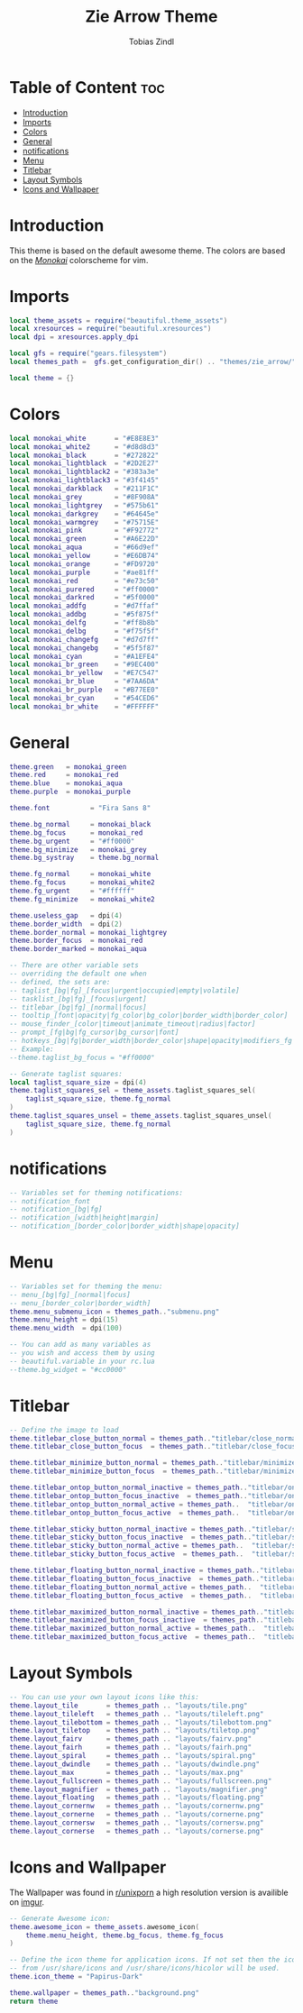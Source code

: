 #+TITLE: Zie Arrow Theme
#+AUTHOR: Tobias Zindl
#+PROPERTY: header-args :tangle theme.lua

* Table of Content :toc:
- [[#introduction][Introduction]]
- [[#imports][Imports]]
- [[#colors][Colors]]
- [[#general][General]]
- [[#notifications][notifications]]
- [[#menu][Menu]]
- [[#titlebar][Titlebar]]
- [[#layout-symbols][Layout Symbols]]
- [[#icons-and-wallpaper][Icons and Wallpaper]]

* Introduction

This theme is based on the default awesome theme. The colors are based on the [[https://github.com/crusoexia/vim-monokai][/Monokai/]] colorscheme for vim.

* Imports
#+begin_src lua
local theme_assets = require("beautiful.theme_assets")
local xresources = require("beautiful.xresources")
local dpi = xresources.apply_dpi

local gfs = require("gears.filesystem")
local themes_path =  gfs.get_configuration_dir() .. "themes/zie_arrow/"

local theme = {}

#+end_src

* Colors

#+begin_src lua
local monokai_white       = "#E8E8E3"
local monokai_white2      = "#d8d8d3"
local monokai_black       = "#272822"
local monokai_lightblack  = "#2D2E27"
local monokai_lightblack2 = "#383a3e"
local monokai_lightblack3 = "#3f4145"
local monokai_darkblack   = "#211F1C"
local monokai_grey        = "#8F908A"
local monokai_lightgrey   = "#575b61"
local monokai_darkgrey    = "#64645e"
local monokai_warmgrey    = "#75715E"
local monokai_pink        = "#F92772"
local monokai_green       = "#A6E22D"
local monokai_aqua        = "#66d9ef"
local monokai_yellow      = "#E6DB74"
local monokai_orange      = "#FD9720"
local monokai_purple      = "#ae81ff"
local monokai_red         = "#e73c50"
local monokai_purered     = "#ff0000"
local monokai_darkred     = "#5f0000"
local monokai_addfg       = "#d7ffaf"
local monokai_addbg       = "#5f875f"
local monokai_delfg       = "#ff8b8b"
local monokai_delbg       = "#f75f5f"
local monokai_changefg    = "#d7d7ff"
local monokai_changebg    = "#5f5f87"
local monokai_cyan        = "#A1EFE4"
local monokai_br_green    = "#9EC400"
local monokai_br_yellow   = "#E7C547"
local monokai_br_blue     = "#7AA6DA"
local monokai_br_purple   = "#B77EE0"
local monokai_br_cyan     = "#54CED6"
local monokai_br_white    = "#FFFFFF"
#+end_src

* General

#+begin_src lua
theme.green   = monokai_green
theme.red     = monokai_red
theme.blue    = monokai_aqua
theme.purple  = monokai_purple

theme.font          = "Fira Sans 8"

theme.bg_normal     = monokai_black
theme.bg_focus      = monokai_red
theme.bg_urgent     = "#ff0000"
theme.bg_minimize   = monokai_grey
theme.bg_systray    = theme.bg_normal

theme.fg_normal     = monokai_white
theme.fg_focus      = monokai_white2
theme.fg_urgent     = "#ffffff"
theme.fg_minimize   = monokai_white2

theme.useless_gap   = dpi(4)
theme.border_width  = dpi(2)
theme.border_normal = monokai_lightgrey
theme.border_focus  = monokai_red
theme.border_marked = monokai_aqua

-- There are other variable sets
-- overriding the default one when
-- defined, the sets are:
-- taglist_[bg|fg]_[focus|urgent|occupied|empty|volatile]
-- tasklist_[bg|fg]_[focus|urgent]
-- titlebar_[bg|fg]_[normal|focus]
-- tooltip_[font|opacity|fg_color|bg_color|border_width|border_color]
-- mouse_finder_[color|timeout|animate_timeout|radius|factor]
-- prompt_[fg|bg|fg_cursor|bg_cursor|font]
-- hotkeys_[bg|fg|border_width|border_color|shape|opacity|modifiers_fg|label_bg|label_fg|group_margin|font|description_font]
-- Example:
--theme.taglist_bg_focus = "#ff0000"

-- Generate taglist squares:
local taglist_square_size = dpi(4)
theme.taglist_squares_sel = theme_assets.taglist_squares_sel(
    taglist_square_size, theme.fg_normal
)
theme.taglist_squares_unsel = theme_assets.taglist_squares_unsel(
    taglist_square_size, theme.fg_normal
)
#+end_src

* notifications

#+begin_src lua
-- Variables set for theming notifications:
-- notification_font
-- notification_[bg|fg]
-- notification_[width|height|margin]
-- notification_[border_color|border_width|shape|opacity]
#+end_src

* Menu

#+begin_src lua
-- Variables set for theming the menu:
-- menu_[bg|fg]_[normal|focus]
-- menu_[border_color|border_width]
theme.menu_submenu_icon = themes_path.."submenu.png"
theme.menu_height = dpi(15)
theme.menu_width  = dpi(100)

-- You can add as many variables as
-- you wish and access them by using
-- beautiful.variable in your rc.lua
--theme.bg_widget = "#cc0000"
#+end_src

* Titlebar

#+begin_src lua
-- Define the image to load
theme.titlebar_close_button_normal = themes_path.."titlebar/close_normal.png"
theme.titlebar_close_button_focus  = themes_path.."titlebar/close_focus.png"

theme.titlebar_minimize_button_normal = themes_path.."titlebar/minimize_normal.png"
theme.titlebar_minimize_button_focus  = themes_path.."titlebar/minimize_focus.png"

theme.titlebar_ontop_button_normal_inactive = themes_path.."titlebar/ontop_normal_inactive.png"
theme.titlebar_ontop_button_focus_inactive  = themes_path.."titlebar/ontop_focus_inactive.png"
theme.titlebar_ontop_button_normal_active = themes_path..  "titlebar/ontop_normal_active.png"
theme.titlebar_ontop_button_focus_active  = themes_path..  "titlebar/ontop_focus_active.png"

theme.titlebar_sticky_button_normal_inactive = themes_path.."titlebar/sticky_normal_inactive.png"
theme.titlebar_sticky_button_focus_inactive  = themes_path.."titlebar/sticky_focus_inactive.png"
theme.titlebar_sticky_button_normal_active = themes_path..  "titlebar/sticky_normal_active.png"
theme.titlebar_sticky_button_focus_active  = themes_path..  "titlebar/sticky_focus_active.png"

theme.titlebar_floating_button_normal_inactive = themes_path.."titlebar/floating_normal_inactive.png"
theme.titlebar_floating_button_focus_inactive  = themes_path.."titlebar/floating_focus_inactive.png"
theme.titlebar_floating_button_normal_active = themes_path..  "titlebar/floating_normal_active.png"
theme.titlebar_floating_button_focus_active  = themes_path..  "titlebar/floating_focus_active.png"

theme.titlebar_maximized_button_normal_inactive = themes_path.."titlebar/maximized_normal_inactive.png"
theme.titlebar_maximized_button_focus_inactive  = themes_path.."titlebar/maximized_focus_inactive.png"
theme.titlebar_maximized_button_normal_active = themes_path..  "titlebar/maximized_normal_active.png"
theme.titlebar_maximized_button_focus_active  = themes_path..  "titlebar/maximized_focus_active.png"

#+end_src

* Layout Symbols

#+begin_src lua
-- You can use your own layout icons like this:
theme.layout_tile       = themes_path .. "layouts/tile.png"
theme.layout_tileleft   = themes_path .. "layouts/tileleft.png"
theme.layout_tilebottom = themes_path .. "layouts/tilebottom.png"
theme.layout_tiletop    = themes_path .. "layouts/tiletop.png"
theme.layout_fairv      = themes_path .. "layouts/fairv.png"
theme.layout_fairh      = themes_path .. "layouts/fairh.png"
theme.layout_spiral     = themes_path .. "layouts/spiral.png"
theme.layout_dwindle    = themes_path .. "layouts/dwindle.png"
theme.layout_max        = themes_path .. "layouts/max.png"
theme.layout_fullscreen = themes_path .. "layouts/fullscreen.png"
theme.layout_magnifier  = themes_path .. "layouts/magnifier.png"
theme.layout_floating   = themes_path .. "layouts/floating.png"
theme.layout_cornernw   = themes_path .. "layouts/cornernw.png"
theme.layout_cornerne   = themes_path .. "layouts/cornerne.png"
theme.layout_cornersw   = themes_path .. "layouts/cornersw.png"
theme.layout_cornerse   = themes_path .. "layouts/cornerse.png"

#+end_src

* Icons and Wallpaper

The Wallpaper was found in [[https://www.reddit.com/r/unixporn/comments/f4afb0/dwm_monokai_suckless_and_vim_setup/][r/unixporn]] a high resolution version is availible on [[https://i.imgur.com/OHkR2vt.png][imgur]].

#+begin_src lua
-- Generate Awesome icon:
theme.awesome_icon = theme_assets.awesome_icon(
    theme.menu_height, theme.bg_focus, theme.fg_focus
)

-- Define the icon theme for application icons. If not set then the icons
-- from /usr/share/icons and /usr/share/icons/hicolor will be used.
theme.icon_theme = "Papirus-Dark"

theme.wallpaper = themes_path.."background.png"
return theme
#+end_src
